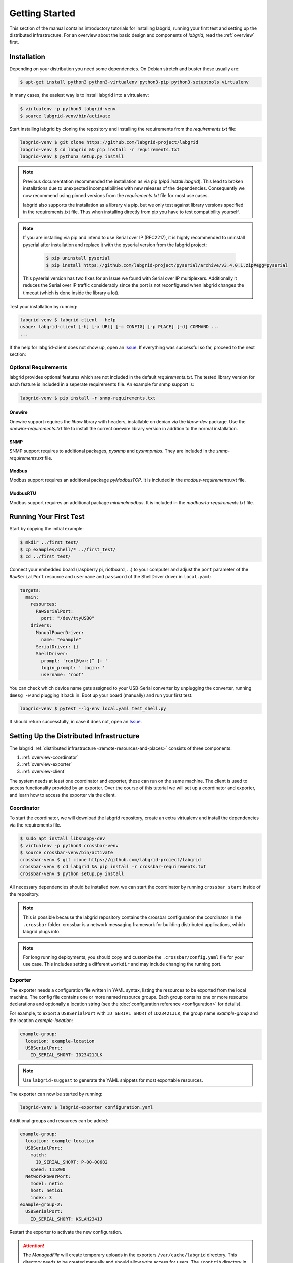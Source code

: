 Getting Started
===============

This section of the manual contains introductory tutorials for installing
labgrid, running your first test and setting up the distributed infrastructure.
For an overview about the basic design and components of `labgrid`, read the
:ref:`overview` first.

Installation
------------

Depending on your distribution you need some dependencies. On Debian stretch
and buster these usually are:

.. code-block:: bash

   $ apt-get install python3 python3-virtualenv python3-pip python3-setuptools virtualenv


In many cases, the easiest way is to install labgrid into a virtualenv:

.. code-block:: bash

    $ virtualenv -p python3 labgrid-venv
    $ source labgrid-venv/bin/activate

Start installing labgrid by cloning the repository and installing the
requirements from the `requirements.txt` file:

.. code-block:: bash

    labgrid-venv $ git clone https://github.com/labgrid-project/labgrid
    labgrid-venv $ cd labgrid && pip install -r requirements.txt
    labgrid-venv $ python3 setup.py install

.. note::
   Previous documentation recommended the installation as via pip (`pip3 install
   labgrid`).
   This lead to broken installations due to unexpected incompatibilities with
   new releases of the dependencies.
   Consequently we now recommend using pinned versions from the
   `requirements.txt` file for most use cases.

   labgrid also supports the installation as a library via pip, but we only
   test against library versions specified in the requirements.txt file.
   Thus when installing directly from pip you have to test compatibility
   yourself.

.. note::
   If you are installing via pip and intend to use Serial over IP (RFC2217),
   it is highly recommended to uninstall pyserial after installation and replace
   it with the pyserial version from the labgrid project:

      .. code-block:: bash

          $ pip uninstall pyserial
          $ pip install https://github.com/labgrid-project/pyserial/archive/v3.4.0.1.zip#egg=pyserial

   This pyserial version has two fixes for an Issue we found with Serial over IP
   multiplexers. Additionally it reduces the Serial over IP traffic considerably
   since the port is not reconfigured when labgrid changes the timeout (which is
   done inside the library a lot).


Test your installation by running:

.. code-block:: bash

    labgrid-venv $ labgrid-client --help
    usage: labgrid-client [-h] [-x URL] [-c CONFIG] [-p PLACE] [-d] COMMAND ...
    ...

If the help for labgrid-client does not show up, open an `Issue
<https://github.com/labgrid-project/labgrid/issues>`_. If everything was
successful so far, proceed to the next section:

Optional Requirements
~~~~~~~~~~~~~~~~~~~~~
labgrid provides optional features which are not included in the default
`requirements.txt`. The tested library version for each feature is included in a
seperate requirements file. An example for snmp support is:

.. code-block:: bash

    labgrid-venv $ pip install -r snmp-requirements.txt

Onewire
+++++++
Onewire support requires the `libow` library with headers, installable on debian
via the `libow-dev` package. Use the `onewire-requirements.txt` file to install
the correct onewire library version in addition to the normal installation.

SNMP
++++
SNMP support requires to additional packages, `pysnmp` and `pysnmpmibs`. They
are included in the `snmp-requirements.txt` file.

Modbus
++++++
Modbus support requires an additional package `pyModbusTCP`. It is included in
the `modbus-requirements.txt` file.

ModbusRTU
+++++++++
Modbus support requires an additional package `minimalmodbus`. It is included in
the `modbusrtu-requirements.txt` file.

Running Your First Test
-----------------------

Start by copying the initial example:

.. code-block:: bash

    $ mkdir ../first_test/
    $ cp examples/shell/* ../first_test/
    $ cd ../first_test/

Connect your embedded board (raspberry pi, riotboard, …) to your computer and
adjust the ``port`` parameter of the ``RawSerialPort`` resource and ``username``
and ``password`` of the ShellDriver driver in ``local.yaml``:

.. code-block:: yaml

    targets:
      main:
        resources:
          RawSerialPort:
            port: "/dev/ttyUSB0"
        drivers:
          ManualPowerDriver:
            name: "example"
          SerialDriver: {}
          ShellDriver:
            prompt: 'root@\w+:[^ ]+ '
            login_prompt: ' login: '
            username: 'root'


You can check which device name gets assigned to your USB-Serial converter by
unplugging the converter, running ``dmesg -w`` and plugging it back in. Boot up
your board (manually) and run your first test:

.. code-block:: bash

    labgrid-venv $ pytest --lg-env local.yaml test_shell.py

It should return successfully, in case it does not, open an `Issue
<https://github.com/labgrid-project/labgrid/issues>`_.

.. _remote-getting-started:

Setting Up the Distributed Infrastructure
-----------------------------------------

The labgrid :ref:`distributed infrastructure <remote-resources-and-places>`
consists of three components:

#. :ref:`overview-coordinator`
#. :ref:`overview-exporter`
#. :ref:`overview-client`

The system needs at least one coordinator and exporter, these can run on the
same machine. The client is used to access functionality provided by an
exporter. Over the course of this tutorial we will set up a coordinator and
exporter, and learn how to access the exporter via the client.

.. _remote-getting-started-coordinator:

Coordinator
~~~~~~~~~~~

To start the coordinator, we will download the labgrid repository, create an
extra virtualenv and install the dependencies via the requirements file.

.. code-block:: bash

    $ sudo apt install libsnappy-dev
    $ virtualenv -p python3 crossbar-venv
    $ source crossbar-venv/bin/activate
    crossbar-venv $ git clone https://github.com/labgrid-project/labgrid
    crossbar-venv $ cd labgrid && pip install -r crossbar-requirements.txt
    crossbar-venv $ python setup.py install

All necessary dependencies should be installed now, we can start the coordinator
by running ``crossbar start`` inside of the repository.

.. note:: This is possible because the labgrid repository contains the crossbar
          configuration the coordinator in the ``.crossbar`` folder.
          crossbar is a network messaging framework for building distributed
          applications, which labgrid plugs into.

.. note:: For long running deployments, you should copy and customize the
	  ``.crossbar/config.yaml`` file for your use case. This includes
	  setting a different ``workdir`` and may include changing the running
	  port.

Exporter
~~~~~~~~

The exporter needs a configuration file written in YAML syntax, listing
the resources to be exported from the local machine.
The config file contains one or more named resource groups.
Each group contains one or more resource declarations and optionally a location
string (see the :doc:`configuration reference <configuration>` for details).

For example, to export a ``USBSerialPort`` with ``ID_SERIAL_SHORT`` of
``ID23421JLK``, the group name `example-group` and the location
`example-location`:

.. code-block:: yaml

   example-group:
     location: example-location
     USBSerialPort:
       ID_SERIAL_SHORT: ID23421JLK

.. note:: Use ``labgrid-suggest`` to generate the YAML snippets for most
	  exportable resources.

The exporter can now be started by running:

.. code-block:: bash

    labgrid-venv $ labgrid-exporter configuration.yaml

Additional groups and resources can be added:

.. code-block:: yaml

   example-group:
     location: example-location
     USBSerialPort:
       match:
         ID_SERIAL_SHORT: P-00-00682
       speed: 115200
     NetworkPowerPort:
       model: netio
       host: netio1
       index: 3
   example-group-2:
     USBSerialPort:
       ID_SERIAL_SHORT: KSLAH2341J

Restart the exporter to activate the new configuration.

.. Attention::
   The `ManagedFile` will create temporary uploads in the exporters
   ``/var/cache/labgrid`` directory. This directory needs to be created manually
   and should allow write access for users. The ``/contrib`` directory in the
   labgrid-project contains a tmpfiles configuration example to automatically
   create and clean the directory.
   It is also highly recommended to enable ``fs.protected_regular=1`` and
   ``fs.protected_fifos=1`` for kernels>=4.19, to protect the users from opening
   files not owned by them in world writeable sticky directories.
   For more information see `this kernel commit`_.

.. _`this kernel commit`: https://git.kernel.org/pub/scm/linux/kernel/git/torvalds/linux.git/commit/?id=30aba6656f

Client
~~~~~~

Finally we can test the client functionality, run:

.. code-block:: bash

    labgrid-venv $ labgrid-client resources
    kiwi/example-group/NetworkPowerPort
    kiwi/example-group/NetworkSerialPort
    kiwi/example-group-2/NetworkSerialPort

You can see the available resources listed by the coordinator. The groups
`example-group` and `example-group-2` should be available there.

To show more details on the exported resources, use ``-v`` (or ``-vv``):

.. code-block:: bash

    labgrid-venv $ labgrid-client -v resources
    Exporter 'kiwi':
      Group 'example-group' (kiwi/example-group/*):
        Resource 'NetworkPowerPort' (kiwi/example-group/NetworkPowerPort[/NetworkPowerPort]):
          {'acquired': None,
           'avail': True,
           'cls': 'NetworkPowerPort',
           'params': {'host': 'netio1', 'index': 3, 'model': 'netio'}}
    ...

You can now add a place with:

.. code-block:: bash

    labgrid-venv $ labgrid-client --place example-place create

And add resources to this place (``-p`` is short for ``--place``):

.. code-block:: bash

    labgrid-venv $ labgrid-client -p example-place add-match */example-group/*

Which adds the previously defined resource from the exporter to the place.
To interact with this place, it needs to be acquired first, this is done by

.. code-block:: bash

    labgrid-venv $ labgrid-client -p example-place acquire

Now we can connect to the serial console:

.. code-block:: bash

    labgrid-venv $ labgrid-client -p example-place console

.. note:: Using remote connection requires ``microcom`` installed on the host
   where the labgrid-client is called.

See :ref:`remote-usage` for some more advanced features.
For a complete reference have a look at the :doc:`labgrid-client(1) <man/client>`
man page.

Systemd files
~~~~~~~~~~~~~

Labgrid comes with several systemd files in :file:`contrib/systemd`:

- service files for coordinator and exporter
- tmpfiles.d file to regularly remove files uploaded to the exporter in
  :file:`/var/cache/labgrid`
- sysusers.d file to create the ``labgrid`` user and group, enabling members of
  the ``labgrid`` group to upload files to the exporter in :file:`/var/cache/labgrid`

Follow these instructions to install the systemd files on your machine(s):

#. Copy the service, tmpfiles.d and sysusers.d files to the respective
   installation paths of your distribution.
#. Adapt the ``ExecStart`` paths of the service files to the respective Python
   virtual environments of the coordinator and exporter.
#. Create the coordinator configuration file referenced in the ``ExecStart``
   option of the :file:`labgrid-coordinator.service` file by using
   :file:`.crossbar/config.yaml` as a starting point. You most likely want to
   make sure that the ``workdir`` option matches the path given via the
   ``--cbdir`` option in the service file; see
   :ref:`remote-getting-started-coordinator` for further information.
#. Adjust the ``SupplementaryGroups`` option in the
   :file:`labgrid-exporter.service` file to your distribution so that the
   exporter gains read and write access on TTY devices (for ``ser2net``); most
   often, this group is called ``dialout`` or ``tty``.
#. Set the coordinator URL the exporter should connect to by overriding the
   exporter service file; i.e. execute ``systemctl edit
   labgrid-exporter.service`` and add the following snippet:

   .. code-block::

      [Service]
      Environment="LG_CROSSBAR=ws://<your-host>:<your-port>/ws"

#. Create the ``labgrid`` user and group:

   .. code-block:: console

      # systemd-sysusers

#. Reload the systemd manager configuration:

   .. code-block:: console

      # systemctl daemon-reload

#. Start the coordinator, if applicable:

   .. code-block:: console

      # systemctl start labgrid-coordinator

#. After creating the exporter configuration file referenced in the
   ``ExecStart`` option of the :file:`labgrid-exporter.service` file, start the
   exporter:

   .. code-block:: console

      # systemctl start labgrid-exporter

#. Optionally, for users being able to upload files to the exporter, add them
   to the `labgrid` group on the exporter machine:

   .. code-block:: console

      # usermod -a -G labgrid <user>

.. _udev-matching:

udev Matching
-------------

labgrid allows the exporter (or the client-side environment) to match resources
via udev rules.
The udev resources become available to the test/exporter as soon as they are
plugged into the computer, e.g. allowing an exporter to export all USB ports on
a specific hub and making a ``NetworkSerialPort`` available as soon as it is
plugged into one of the hub's ports.
labgrid also provides a small utility called ``labgrid-suggest`` which will
output the proper YAML formatted snippets for you.
The information udev has on a device can be viewed by executing:

.. code-block:: bash
   :emphasize-lines: 9

    $ udevadm info /dev/ttyUSB0
    ...
    E: ID_MODEL_FROM_DATABASE=CP210x UART Bridge / myAVR mySmartUSB light
    E: ID_MODEL_ID=ea60
    E: ID_PATH=pci-0000:00:14.0-usb-0:5:1.0
    E: ID_PATH_TAG=pci-0000_00_14_0-usb-0_5_1_0
    E: ID_REVISION=0100
    E: ID_SERIAL=Silicon_Labs_CP2102_USB_to_UART_Bridge_Controller_P-00-00682
    E: ID_SERIAL_SHORT=P-00-00682
    E: ID_TYPE=generic
    ...

In this case the device has an ``ID_SERIAL_SHORT`` key with a unique ID embedded
in the USB-serial converter.
The resource match configuration for this USB serial converter is:

.. code-block:: yaml
   :emphasize-lines: 3

   USBSerialPort:
     match:
       'ID_SERIAL_SHORT': 'P-00-00682'

This section can now be added under the resource key in an environment
configuration or under its own entry in an exporter configuration file.

As the USB bus number can change depending on the kernel driver initialization
order, it is better to use the ``@ID_PATH`` instead of ``@sys_name`` for USB
devices.
In the default udev configuration, the path is not available for all USB
devices, but that can be changed by creating a udev rules file:

.. code-block:: none

  SUBSYSTEMS=="usb", IMPORT{builtin}="path_id"


Using a Strategy
----------------

Strategies allow the labgrid library to automatically bring the board into a
defined state, e.g. boot through the bootloader into the Linux kernel and log in
to a shell. They have a few requirements:

- A driver implementing the ``PowerProtocol``, if no controllable infrastructure
  is available a ``ManualPowerDriver`` can be used.
- A driver implementing the ``LinuxBootProtocol``, usually a specific driver for
  the board's bootloader
- A driver implementing the ``CommandProtocol``, usually a ``ShellDriver`` with
  a ``SerialDriver`` below it.

labgrid ships with two builtin strategies, ``BareboxStrategy`` and
``UBootStrategy``. These can be used as a reference example for simple
strategies, more complex tests usually require the implementation of your own
strategies.

To use a strategy, add it and its dependencies to your configuration YAML,
retrieve it in your test and call the ``transition(status)`` function.

.. code-block:: python

   >>> from labgrid import Environment
   >>> env = Environment("env.yaml")
   >>> target = env.get_target("main")
   >>> strategy = target.get_driver("Strategy")
   >>> strategy.transition("barebox")

An example using the pytest plugin is provided under `examples/strategy`.
